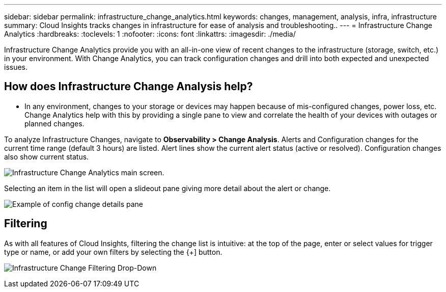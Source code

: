 ---
sidebar: sidebar
permalink: infrastructure_change_analytics.html
keywords: changes, management, analysis, infra, infrastructure
summary: Cloud Insights tracks changes in infrastructure for ease of analysis and troubleshooting..
---
= Infrastructure Change Analytics
:hardbreaks:
:toclevels: 1
:nofooter:
:icons: font
:linkattrs:
:imagesdir: ./media/

[.lead]
Infrastructure Change Analytics provide you with an all-in-one view of recent changes to the infrastructure (storage, switch, etc.) in your environment. With Change Analytics, you can track configuration changes and drill into both expected and unexpected issues.

== How does Infrastructure Change Analysis help?

* In any environment, changes to your storage or devices may happen because of mis-configured changes, power loss, etc. Change Analytics help with this by providing a single pane to view and correlate the health of your devices with outages or planned changes. 

To analyze Infrastructure Changes, navigate to *Observability > Change Analysis*. Alerts and Configuration changes for the current time range (default 3 hours) are listed. Alert lines show the current alert status (active or resolved). Configuration changes also show current status.

image:infraChange_list_example.png[Infrastructure Change Analytics main screen].

Selecting an item in the list will open a slideout pane giving more detail about the alert or change.

image:infraChange_config_detail.png[Example of config change details pane]

== Filtering

As with all features of Cloud Insights, filtering the change list is intuitive: at the top of the page, enter or select values for trigger type or name, or add your own filters by selecting the {+] button.

image:infraChange_filter_dropdown.png[Infrastructure Change Filtering Drop-Down]